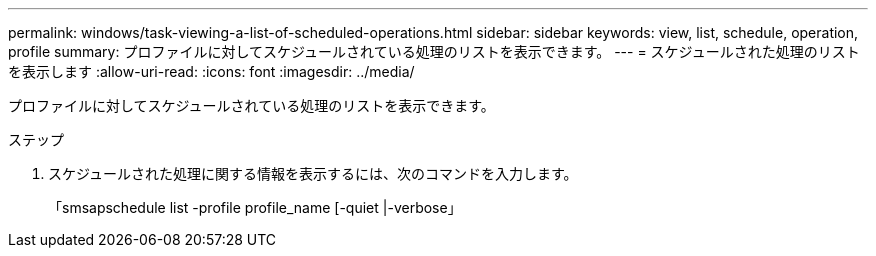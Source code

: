 ---
permalink: windows/task-viewing-a-list-of-scheduled-operations.html 
sidebar: sidebar 
keywords: view, list, schedule, operation, profile 
summary: プロファイルに対してスケジュールされている処理のリストを表示できます。 
---
= スケジュールされた処理のリストを表示します
:allow-uri-read: 
:icons: font
:imagesdir: ../media/


[role="lead"]
プロファイルに対してスケジュールされている処理のリストを表示できます。

.ステップ
. スケジュールされた処理に関する情報を表示するには、次のコマンドを入力します。
+
「smsapschedule list -profile profile_name [-quiet |-verbose」


